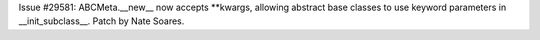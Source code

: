 Issue #29581: ABCMeta.__new__ now accepts **kwargs, allowing abstract base
classes to use keyword parameters in __init_subclass__. Patch by Nate Soares.